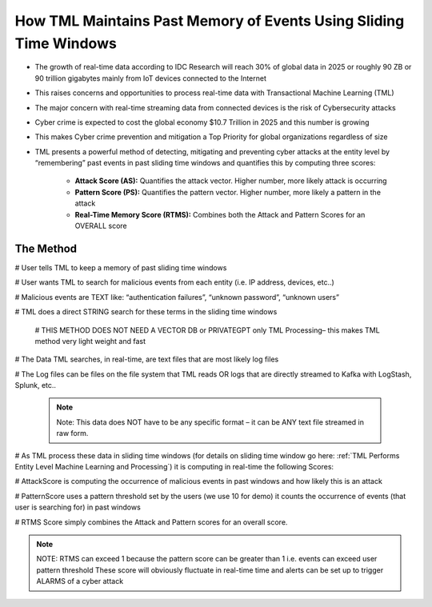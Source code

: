 How TML Maintains Past Memory of Events Using Sliding Time Windows
============================================

* The growth of real-time data according to IDC Research will reach 30% of global data in 2025 or roughly 90 ZB or 90 trillion gigabytes mainly from IoT devices connected to the Internet

* This raises concerns and opportunities to process real-time data with Transactional Machine Learning (TML)

* The major concern with real-time streaming data from connected devices is the risk of Cybersecurity attacks

* Cyber crime is expected to cost the global economy $10.7 Trillion in 2025 and this number is growing

* This makes Cyber crime prevention and mitigation a Top Priority for global organizations regardless of size

* TML presents a powerful method of detecting, mitigating and preventing cyber attacks at the entity level by “remembering” past events in past sliding time windows and quantifies this by computing three scores:

   * **Attack Score (AS):** Quantifies the attack vector.  Higher number, more likely attack is occurring
  
   * **Pattern Score (PS):** Quantifies the pattern vector.  Higher number, more likely a pattern in the attack
  
   * **Real-Time Memory Score (RTMS):** Combines both the Attack and Pattern Scores for an OVERALL score

The Method
-------------------

# User tells TML to keep a memory of past sliding time windows

# User wants TML to search for malicious events from each entity (i.e. IP address, devices, etc..)

# Malicious events are TEXT like: “authentication failures”, “unknown password”, “unknown users”

# TML does a direct STRING search for these terms in the sliding time windows
  
  # THIS METHOD DOES NOT NEED A VECTOR DB or PRIVATEGPT only TML Processing– this makes TML method very light weight and fast

# The Data TML searches, in real-time, are text files that are most likely log files 

# The Log files can be files on the file system that TML reads OR logs that are directly streamed to Kafka with LogStash, Splunk, etc..
   
   .. note:: 
      Note: This data does NOT have to be any specific format – it can be ANY text file streamed in raw form.

# As TML process these data in sliding time windows (for details on sliding time window go here: :ref:`TML Performs Entity Level Machine Learning and Processing`) it is computing in real-time the following Scores:

# AttackScore is computing the occurrence of malicious events in past windows and how likely this is an attack

# PatternScore uses a pattern threshold set by the users (we use 10 for demo) it counts the occurrence of  events (that user is searching for) in past windows

# RTMS Score simply combines the Attack and Pattern scores for an overall score.  

.. note:: 
   NOTE: RTMS can exceed 1 because the pattern score can be greater than 1 i.e. events can exceed user pattern threshold
   These score will obviously fluctuate in real-time time and alerts can be set up to trigger ALARMS of a cyber attack
